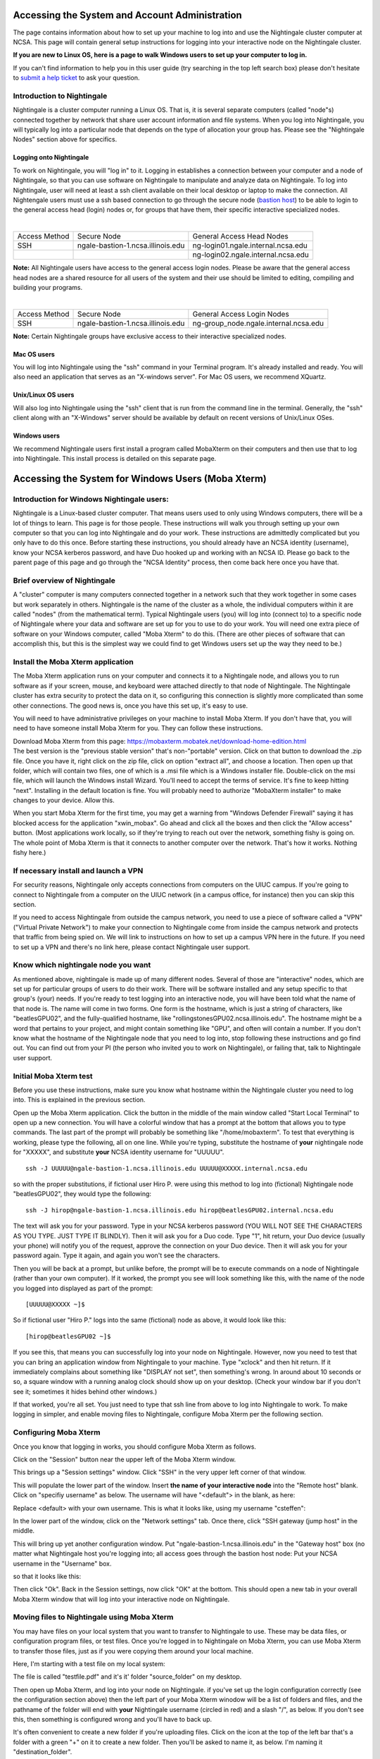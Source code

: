 Accessing the System and Account Administration
============================================================

The page contains information about how to set up your machine to log
into and use the Nightingale cluster computer at NCSA. This page will
contain general setup instructions for logging into your interactive
node on the Nightingale cluster.

**If you are new to Linux OS, here is a page to walk Windows users to set up your computer to log in.**

If you can't find information to help you in this user guide (try searching in the top left search box) please don't hesitate to `submit a help ticket <./help.html>`_ to ask your question.  

Introduction to Nightingale
-------------------------------

Nightingale is a cluster computer running a Linux OS. That is, it is several separate
computers (called "node"s) connected together by network that share user account information
and file systems. 
When you log into Nightingale, you will typically log into a
particular node that depends on the type of allocation your 
group has.  Please see the "Nightingale Nodes" section above for specifics.  

Logging onto Nightingale
~~~~~~~~~~~~~~~~~~~~~~~~

To work on Nightingale, you will "log in" to it. Logging in establishes
a connection between your computer and a node of Nightingale, so that
you can use software on Nightingale to manipulate and analyze data on
Nightingale. To log into Nightingale, user will need at least a ssh client
available on their local desktop or laptop to make the connection. All
Nightengale users must use a ssh based connection to go through the
secure node (`bastion
host <https://en.wikipedia.org/wiki/Bastion_host>`__) to be able to
login to the general access head (login) nodes or, for groups that have
them, their specific interactive specialized nodes.

| 

+----------+-----------------------------------+---------------------------------------+
| Access   | Secure Node                       | General Access Head Nodes             |
| Method   |                                   |                                       |
+----------+-----------------------------------+---------------------------------------+
| SSH      | ngale-bastion-1.ncsa.illinois.edu | ng-login01.ngale.internal.ncsa.edu    |
+----------+-----------------------------------+---------------------------------------+
|          |                                   | ng-login02.ngale.internal.ncsa.edu    |
+----------+-----------------------------------+---------------------------------------+

**Note:** All Nightingale users have access to the general access login
nodes. Please be aware that the general access head nodes are a shared
resource for all users of the system and their use should be limited to
editing, compiling and building your programs.

| 

+----------+-----------------------------------+--------------------------------------------+
| Access   | Secure Node                       | General Access Login Nodes                 |
| Method   |                                   |                                            |
+----------+-----------------------------------+--------------------------------------------+
| SSH      | ngale-bastion-1.ncsa.illinois.edu | ng-group_node.ngale.internal.ncsa.edu      |
+----------+-----------------------------------+--------------------------------------------+


**Note:** Certain Nightingale groups have exclusive access to their
interactive specialized nodes.

Mac OS users
~~~~~~~~~~~~~~

You will log into Nightingale using the "ssh" command in your Terminal
program. It's already installed and ready. You will also need an
application that serves as an "X-windows server". For Mac OS users, we
recommend XQuartz.

Unix/Linux OS users
~~~~~~~~~~~~~~~~~~~~~

Will also log into Nightingale using the "ssh" client that is run from
the command line in the terminal. Generally, the "ssh" client along with
an "X-Windows" server should be available by default on recent versions
of Unix/Linux OSes.

Windows users
~~~~~~~~~~~~~~

We recommend Nightingale users first install a program called MobaXterm
on their computers and then use that to log into Nightingale. This
install process is detailed on this separate page.



Accessing the System for Windows Users (Moba Xterm)
====================================================

Introduction for Windows Nightingale users:
---------------------------------------------

Nightingale is a Linux-based cluster computer. That means users used to
only using Windows computers, there will be a lot of things to learn.
This page is for those people. These instructions will walk you through
setting up your own computer so that you can log into Nightingale and do
your work. These instructions are admittedly complicated but you only
have to do this once. Before starting these instructions, you should
already have an NCSA identity (username), know your NCSA kerberos
password, and have Duo hooked up and working with an NCSA ID.  Please go back to
the parent page of this page and go through the "NCSA Identity" process,
then come back here once you have that.

Brief overview of Nightingale
--------------------------------

A "cluster" computer is many computers
connected together in a network such that they work together in some
cases but work separately in others. Nightingale is the name of the
cluster as a whole, the individual computers within it are called
"nodes" (from the mathematical term). Typical Nightingale users (you)
will log into (connect to) to a specific node of Nightingale where your
data and software are set up for you to use to do your work. You will
need one extra piece of software on your Windows computer, called "Moba
Xterm" to do this. (There are other pieces of software that can
accomplish this, but this is the simplest way we could find to get
Windows users set up the way they need to be.)

Install the Moba Xterm application
-------------------------------------

The Moba Xterm application runs on your computer and connects it to a
Nightingale node, and allows you to run software as if your screen,
mouse, and keyboard were attached directly to that node of Nightingale.
The Nightingale cluster has extra security to protect the data on it, so
configuring this connection is slightly more complicated than some other
connections. The good news is, once you have this set up, it's easy to
use.

You will need to have administrative privileges on your machine to
install Moba Xterm. If you don't have that, you will need to have
someone install Moba Xterm for you. They can follow these instructions.

| Download Moba Xterm from this page:
  https://mobaxterm.mobatek.net/download-home-edition.html
| The best version is the "previous stable version" that's
  non-"portable" version.  Click on that button to download the .zip file.
  Once you have it, right click on the zip file, click on option
  "extract all", and choose a location. Then open up that folder, which
  will contain two files, one of which is a .msi file which is a Windows
  installer file. Double-click on the msi file, which will launch the
  Windows install Wizard. You'll need to accept the terms of service.
  It's fine to keep hitting "next". Installing in the default location
  is fine. You will probably need to authorize "MobaXterm installer" to
  make changes to your device. Allow this.

When you start Moba Xterm for the first time, you may get a warning from
"Windows Defender Firewall" saying it has blocked access for the
application "xwin_mobax". Go ahead and click all the boxes and then
click the "Allow access" button. (Most applications work locally, so if
they're trying to reach out over the network, something fishy is going
on. The whole point of Moba Xterm is that it connects to another
computer over the network. That's how it works. Nothing fishy here.)

If necessary install and launch a VPN
---------------------------------------

For security reasons, Nightingale only accepts connections from
computers on the UIUC campus. If you're going to connect to Nightingale
from a computer on the UIUC network (in a campus office, for instance)
then you can skip this section.

If you need to access Nightingale from outside the campus network, you
need to use a piece of software called a "VPN" ("Virtual Private
Network") to make your connection to Nightingale come from inside the
campus network and protects that traffic from being spied on. We will
link to instructions on how to set up a campus VPN here in the future.
If you need to set up a VPN and there's no link here, please contact
Nightingale user support.

Know which nightingale node you want
----------------------------------------

As mentioned above, nightingale is made up of many different nodes.
Several of those are "interactive" nodes, which are set up for
particular groups of users to do their work. There will be software
installed and any setup specific to that group's (your) needs. If you're
ready to test logging into an interactive node, you will have been told
what the name of that node is. The name will come in two forms. One form
is the hostname, which is just a string of characters, like
"beatlesGPU02", and the fully-qualified hostname, like
"rollingstonesGPU02.ncsa.illinois.edu". The hostname might be a word
that pertains to your project, and might contain something like "GPU",
and often will contain a number. If you don't know what the hostname of
the Nightingale node that you need to log into, stop following these
instructions and go find out. You can find out from your PI (the person
who invited you to work on Nightingale), or failing that, talk to
Nightingale user support.

**Initial Moba Xterm test**
---------------------------

Before you use these instructions, make sure you know what hostname
within the Nightingale cluster you need to log into. This is explained
in the previous section.

Open up the Moba Xterm application. Click the button in the middle of
the main window called "Start Local Terminal" to open up a new
connection. You will have a colorful window that has a prompt at the
bottom that allows you to type commands. The last part of the prompt
will probably be something like "/home/mobaxterm". To test that
everything is working, please type the following, all on one line. While
you're typing, substitute the hostname of **your** nightingale node for
"XXXXX", and substitute **your** NCSA identity username for "UUUUU".

::

   ssh -J UUUUU@ngale-bastion-1.ncsa.illinois.edu UUUUU@XXXXX.internal.ncsa.edu
   

so with the proper substitutions, if fictional user Hiro P. were using
this method to log into (fictional) Nightingale node "beatlesGPU02",
they would type the following:

::

   ssh -J hirop@ngale-bastion-1.ncsa.illinois.edu hirop@beatlesGPU02.internal.ncsa.edu
   

The text will ask you for your password. Type in your NCSA kerberos
password (YOU WILL NOT SEE THE CHARACTERS AS YOU TYPE. JUST TYPE IT
BLINDLY). Then it will ask you for a Duo code. Type "1", hit return,
your Duo device (usually your phone) will notify you of the request,
approve the connection on your Duo device. Then it will ask you for your
password again. Type it again, and again you won't see the characters.

Then you will be back at a prompt, but unlike before, the prompt will be
to execute commands on a node of Nightingale (rather than your own
computer). If it worked, the prompt you see will look something like
this, with the name of the node you logged into displayed as part of the
prompt:

::

   [UUUUU@XXXXX ~]$ 
   
So if fictional user "Hiro P." logs into the same (fictional) node as
above, it would look like this:

::

   [hirop@beatlesGPU02 ~]$ 
   

If you see this, that means you can successfully log into your node on
Nightingale. However, now you need to test that you can bring an
application window from Nightingale to your machine. Type "xclock" and
then hit return. If it immediately complains about something like
"DISPLAY not set", then something's wrong. In around about 10 seconds or
so, a square window with a running analog clock should show up on your
desktop. (Check your window bar if you don't see it; sometimes it hides
behind other windows.)

If that worked, you're all set. You just need to type that ssh line from
above to log into Nightingale to work. To make logging in simpler, and
enable moving files to Nightingale, configure Moba Xterm per the
following section.

Configuring Moba Xterm
------------------------------

Once you know that logging in works, you should configure Moba Xterm as
follows.

Click on the "Session" button near the upper left of the Moba Xterm
window.

..  image:: ./ng_mxt_session_button.gif

This brings up a "Session settings" window. Click "SSH" in the very
upper left corner of that window.

..  image:: ./XC_01_select_ssh.png

This will populate the lower part of the window. Insert **the name of
your interactive node** into the "Remote host" blank. Click on "specifiy
username" as below. The username will have "<default"> in the blank, as
here:

..  image:: ./XC_specify_host_username.png

Replace <default> with your own username. This is what it looks like,
using my username "csteffen":

..  image:: ./XC_specify_host_username2.png

In the lower part of the window, click on the "Network settings" tab.
Once there, click "SSH gateway (jump host" in the middle.

..  image:: ./XC_network_settings.png

This will bring up yet another configuration window. Put
"ngale-bastion-1.ncsa.illinois.edu" in the "Gateway host" box (no matter
what Nightingale host you're logging into; all access goes through the
bastion host node: Put your NCSA username in the "Username" box.

..  image:: ./XC_jump_host_username.png

so that it looks like this:

..  image:: ./XC_jump_host_filled_in.png

Then click "Ok". Back in the Session settings, now click "OK" at the
bottom. This should open a new tab in your overall Moba Xterm window
that will log into your interactive node on Nightingale.

Moving files to Nightingale using Moba Xterm
------------------------------------------------

You may have files on your local system that you want to transfer to
Nightingale to use. These may be data files, or configuration program
files, or test files. Once you're logged in to Nightingale on Moba
Xterm, you can use Moba Xterm to transfer those files, just as if you
were copying them around your local machine.

Here, I'm starting with a test file on my local system:

..  image:: ./XF_original_file_in_folder.png

The file is called "testfile.pdf" and it's it' folder "source_folder" on
my desktop.

Then open up Moba Xterm, and log into your node on Nightingale. if
you've set up the login configuration correctly (see the configuration
section above) then the left part of your Moba Xterm winodow will be a
list of folders and files, and the pathname of the folder will end with
**your** Nightingale username (circled in red) and a slash "/", as
below. If you don't see this, then something is configured wrong and
you'll have to back up.

..  image:: ./XF_logged_in.png

It's often convenient to create a new folder if you're uploading files.
Click on the icon at the top of the left bar that's a folder with a
green "+" on it to create a new folder. Then you'll be asked to name it,
as below. I'm naming it "destination_folder".

..  image:: ./XF_create_destination_folder.png

Once you've created the destination folder, it will show up in the list
of folders. Here the folder I created is in the list.

..  image:: ./XF_destination_folder_exists.png

Double-click the folder you want to upload files into. Here I've
double-clicked the folder above ("destination_folder"). To make sure
you're in the right place, verify that the end of the pathname at the
top of the left window is the name of the folder where you want to be.
See the circled pathname here; it ends with "destination_folder".

..  image:: ./XF_in_destination_folder.png

Now position the two windows so you can see them both. Grab the file on
your system that you want to move, and drag it to the file area in the
Moba Xterm window. As you move the file over the Moba Xterm window, if
it's working, it will light up with "+ Copy". Drop it there, and Moba
Xterm will take care of copying the file to Nightingale.

..  image:: ./XF_drag_testfile.png

If everything works right, the (or files) will now exist on both
machines. You can now open the file, read it, and even modify it and
save it using software on Nightingale.

..  image:: ./XF_testfile_at_destination.png

Moving files from Nightingale to your local machine (downloading them; see warnings about this)
---------------------------------------------------------------------------------------------------

If you a file on Nightingale that you want to look at locally on your
own machine, you can download it, using essentially the reverse process
of uploading described above. Any files that you download **must**
legally clear to have on your machine; i.e. no identifying patient
information, etc. You would typically do this with summary statistics
data, but NOT original data.

You must be logged into Nightingale in the Moba Xterm application. If
you've set it up as on this page, on the left you'll see a file system
view of your directories on Nightingale. If you have a file that you've
exported on Nightingale, navigate to that file in the left window. You
can download it by right-clicking on it and selecting "copy", then going
to a directory on your own computer and right clicking and selecting
"paste". Or, you could drag the file from the Moba Xterm window onto a
directory folder that exists on your local computer. Either way, the
file will be copied.

| 

If you have questions: `SUBMIT A TICKET <./help.html>`_!
~~~~~~~~~~~~~~~~~~~~~~~~~~~~~~~~~~~~~~~~~~~~~~~~~~~~~~~~~~~~
